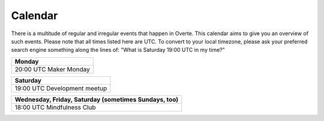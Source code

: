 ########
Calendar
########

There is a multitude of regular and irregular events that happen in Overte.
This calendar aims to give you an overview of such events.
Please note that all times listed here are UTC.
To convert to your local timezone, please ask your preferred search engine something along the lines of: "What is Saturday 19:00 UTC in my time?"

+--------------------------+
| Monday                   |
+==========================+
| 20:00 UTC  Maker Monday  |
+--------------------------+

+-------------------------------+
| Saturday                      |
+===============================+
| 19:00 UTC  Development meetup |
+-------------------------------+

+-----------------------------+
| Wednesday, Friday, Saturday |
| (sometimes Sundays, too)    |
+=============================+
| 18:00 UTC  Mindfulness Club |
+-----------------------------+
